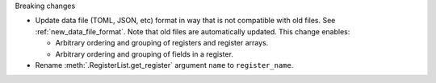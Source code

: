 Breaking changes

* Update data file (TOML, JSON, etc) format in way that is not compatible with old files.
  See :ref:`new_data_file_format`.
  Note that old files are automatically updated.
  This change enables:

  * Arbitrary ordering and grouping of registers and register arrays.

  * Arbitrary ordering and grouping of fields in a register.

* Rename :meth:`.RegisterList.get_register` argument ``name`` to ``register_name``.
